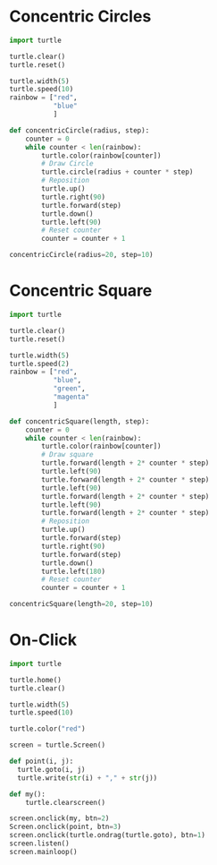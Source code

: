 #+PROPERTY: header-args:python :session

* Concentric Circles
#+BEGIN_SRC python :session
import turtle

turtle.clear()
turtle.reset()

turtle.width(5)
turtle.speed(10)
rainbow = ["red",
           "blue"
           ]

def concentricCircle(radius, step):
    counter = 0
    while counter < len(rainbow):
        turtle.color(rainbow[counter])
        # Draw Circle
        turtle.circle(radius + counter * step)
        # Reposition
        turtle.up()
        turtle.right(90)
        turtle.forward(step)
        turtle.down()
        turtle.left(90)
        # Reset counter
        counter = counter + 1

concentricCircle(radius=20, step=10)
#+END_SRC
#+RESULTS:
: None

* Concentric Square
#+BEGIN_SRC python :session
import turtle

turtle.clear()
turtle.reset()

turtle.width(5)
turtle.speed(2)
rainbow = ["red",
           "blue",
           "green",
           "magenta"
           ]

def concentricSquare(length, step):
    counter = 0
    while counter < len(rainbow):
        turtle.color(rainbow[counter])
        # Draw square
        turtle.forward(length + 2* counter * step)
        turtle.left(90)
        turtle.forward(length + 2* counter * step)
        turtle.left(90)
        turtle.forward(length + 2* counter * step)
        turtle.left(90)
        turtle.forward(length + 2* counter * step)
        # Reposition
        turtle.up()
        turtle.forward(step)
        turtle.right(90)
        turtle.forward(step)
        turtle.down()
        turtle.left(180)
        # Reset counter
        counter = counter + 1

concentricSquare(length=20, step=10)
#+END_SRC
#+RESULTS:
: None

* On-Click
#+BEGIN_SRC python :session
import turtle

turtle.home()
turtle.clear()

turtle.width(5)
turtle.speed(10)

turtle.color("red")

screen = turtle.Screen()

def point(i, j):
  turtle.goto(i, j)
  turtle.write(str(i) + "," + str(j))

def my():
    turtle.clearscreen()

screen.onclick(my, btn=2)
Screen.onclick(point, btn=3)
screen.onclick(turtle.ondrag(turtle.goto), btn=1)
screen.listen()
screen.mainloop()
#+END_SRC
#+RESULTS:
: None
